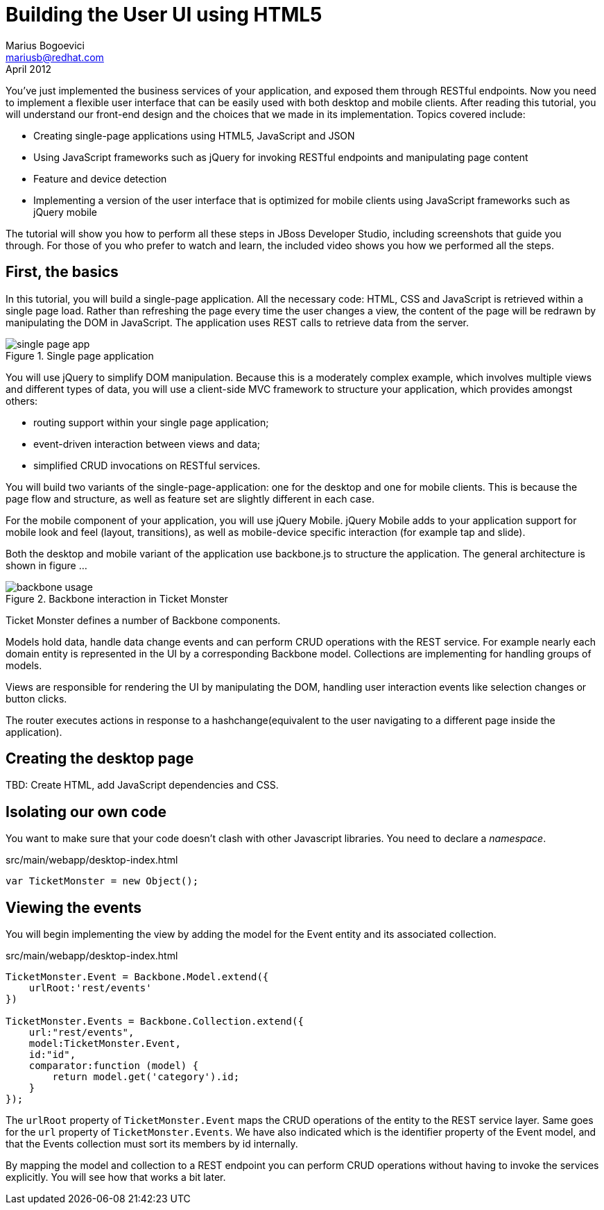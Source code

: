 Building the User UI using HTML5
================================
Marius Bogoevici <mariusb@redhat.com>
April 2012

You've just implemented the business services of your application, and exposed them through RESTful endpoints. Now you need to implement a flexible user interface that can be easily used with both desktop and mobile clients. After reading this tutorial, you will understand our front-end design and the choices that we made in its implementation. Topics covered include:

* Creating single-page applications using HTML5, JavaScript and JSON
* Using JavaScript frameworks such as jQuery for invoking RESTful endpoints and manipulating page content
* Feature and device detection
* Implementing a version of the user interface that is optimized for mobile clients using JavaScript frameworks such as jQuery mobile

The tutorial will show you how to perform all these steps in JBoss Developer Studio, including screenshots that guide you through. For those of you who prefer to watch and learn, the included video shows you how we performed all the steps.


First, the basics
-----------------

In this tutorial, you will build a single-page application. All the necessary code: HTML, CSS and JavaScript is retrieved within a single page load. Rather than refreshing the page every time the user changes a view, the content of the page will be redrawn by manipulating the DOM in JavaScript. The application uses REST calls to retrieve data from the server.

[[single-page-app_image]]
.Single page application
image::gfx/single-page-app.png[]

You will use jQuery to simplify DOM manipulation. Because this is a moderately complex example, which involves multiple views and different types of data, you will use a client-side MVC framework to structure your application, which provides amongst others:

* routing support within your single page application;
* event-driven interaction between views and data;
* simplified CRUD invocations on RESTful services.

You will build two variants of the single-page-application: one for the desktop and one for mobile clients. This is because the page flow and structure, as well as feature set are slightly different in each case. 

For the mobile component of your application, you will use jQuery Mobile. jQuery Mobile adds to your application support for mobile look and feel (layout, transitions), as well as mobile-device specific interaction (for example tap and slide).

Both the desktop and mobile variant of the application use backbone.js to structure the application. The general architecture is shown in figure ... 

[[use-of-backbone_image]]
.Backbone interaction in Ticket Monster
image::gfx/backbone-usage.png[]

Ticket Monster defines a number of Backbone components. 

Models hold data, handle data change events and can perform CRUD operations with the REST service. For example nearly each domain entity is represented in the UI by a corresponding Backbone model. Collections are implementing for handling groups of models.

Views are responsible for rendering the UI by manipulating the DOM, handling user interaction events like selection changes or button clicks.

The router executes actions in response to a hashchange(equivalent to the user navigating to a different page inside the application).

Creating the desktop page
-------------------------

TBD: Create HTML, add JavaScript dependencies and CSS. 

Isolating our own code
----------------------

You want to make sure that your code doesn't clash with other Javascript libraries. You need to declare a 'namespace'.

.src/main/webapp/desktop-index.html
[source,html]
-------------------------------------------------------------------------------------------------------

var TicketMonster = new Object();

------------------------------------------------------------------------------------------------------- 

Viewing the events
------------------

You will begin implementing the view by adding the model for the Event entity and its associated collection.

.src/main/webapp/desktop-index.html
[source,html]
-------------------------------------------------------------------------------------------------------

TicketMonster.Event = Backbone.Model.extend({
    urlRoot:'rest/events'
})

TicketMonster.Events = Backbone.Collection.extend({
    url:"rest/events",
    model:TicketMonster.Event,
    id:"id",
    comparator:function (model) {
        return model.get('category').id;
    }
});

-------------------------------------------------------------------------------------------------------

The `urlRoot` property of `TicketMonster.Event` maps the CRUD operations of the entity to the REST service layer. Same goes for the `url` property of `TicketMonster.Events`. We have also indicated which is the identifier property of the Event model, and that the Events collection must sort its members by id internally.

By mapping the model and collection to a REST endpoint you can perform CRUD operations without having to invoke the services explicitly. You will see how that works a bit later.

